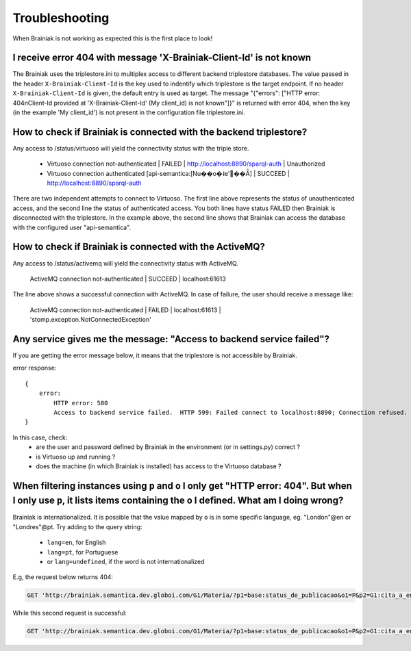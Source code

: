 Troubleshooting
===============

When Brainiak is not working as expected this is the first place to look!


I receive error 404 with message 'X-Brainiak-Client-Id' is not known
--------------------------------------------------------------------

The Brainiak uses the triplestore.ini to multiplex access to different backend triplestore databases.
The value passed in the header ``X-Brainiak-Client-Id`` is the key used to indentify which triplestore is the target endpoint.
If no header ``X-Brainiak-Client-Id`` is given, the default entry is used as target.
The message  "{"errors": ["HTTP error: 404\nClient-Id provided at 'X-Brainiak-Client-Id' (My client_id) is not known"]}" is
returned with error 404, when the key (in the example 'My client_id') is not present in the configuration file triplestore.ini.


How to check if Brainiak is connected with the backend triplestore?
---------------------------------------------------------------------

Any access to /status/virtuoso will yield the connectivity status with the triple store.

 - Virtuoso connection not-authenticated | FAILED | http://localhost:8890/sparql-auth | Unauthorized
 - Virtuoso connection authenticated [api-semantica:[Nu��o�˨e'��Ǟ] | SUCCEED | http://localhost:8890/sparql-auth

There are two independent attempts to connect to Virtuoso.
The first line above represents the status of unauthenticated access, and the second line the status of authenticated access.
You both lines have status FAILED then Brainiak is disconnected with the triplestore.
In the example above, the second line shows that Brainiak can access the database with the configured user "api-semantica".


How to check if Brainiak is connected with the ActiveMQ?
---------------------------------------------------------

Any access to /status/activemq will yield the connectivity status with ActiveMQ.

    ActiveMQ connection not-authenticated | SUCCEED | localhost:61613

The line above shows a successful connection with ActiveMQ.
In case of failure, the user should receive a message like:

    ActiveMQ connection not-authenticated | FAILED | localhost:61613 | 'stomp.exception.NotConnectedException'



Any service gives me the message: "Access to backend service failed"?
----------------------------------------------------------------------

If you are getting the error message below, it means that the triplestore is not accessible by Brainiak.

error response::

    {
        error:
            HTTP error: 500
            Access to backend service failed.  HTTP 599: Failed connect to localhost:8890; Connection refused. Check Virtuoso
    }

In this case, check:
 * are the user and password defined by Brainiak in the environment (or in settings.py) correct ?
 * is Virtuoso up and running ?
 * does the machine (in which Brainiak is installed) has access to the Virtuoso database ?


When filtering instances using ``p`` and ``o`` I only get "HTTP error: 404". But when I only use ``p``, it lists items containing the ``o`` I defined. What am I doing wrong?
-------------------------------------------------------------------------------------------------------------------------------------------------------------------------------

Brainiak is internationalized. It is possible that the value mapped by ``o`` is in some specific language, eg. "London"@en or "Londres"@pt.
Try adding to the query string:

 * ``lang=en``, for English
 * ``lang=pt``, for Portuguese
 * or ``lang=undefined``, if the word is not internationalized


E.g, the request below returns 404:

.. code-block:: http

  GET 'http://brainiak.semantica.dev.globoi.com/G1/Materia/?p1=base:status_de_publicacao&o1=P&p2=G1:cita_a_entidade&o2=http://semantica.globo.com/base/UF_MA'

While this second request is successful:

.. code-block:: http

  GET 'http://brainiak.semantica.dev.globoi.com/G1/Materia/?p1=base:status_de_publicacao&o1=P&p2=G1:cita_a_entidade&o2=http://semantica.globo.com/base/UF_MA&lang=undefined'
